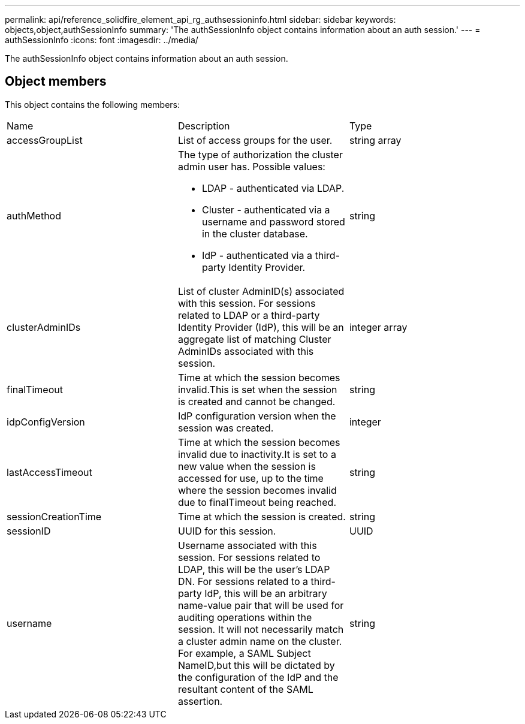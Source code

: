 ---
permalink: api/reference_solidfire_element_api_rg_authsessioninfo.html
sidebar: sidebar
keywords: objects,object,authSessionInfo
summary: 'The authSessionInfo object contains information about an auth session.'
---
= authSessionInfo
:icons: font
:imagesdir: ../media/

[.lead]
The authSessionInfo object contains information about an auth session.

== Object members

This object contains the following members:

|===
| Name| Description| Type
a|
accessGroupList
a|
List of access groups for the user.
a|
string array
a|
authMethod
a|
The type of authorization the cluster admin user has. Possible values:

* LDAP - authenticated via LDAP.
* Cluster - authenticated via a username and password stored in the cluster database.
* IdP - authenticated via a third-party Identity Provider.

a|
string
a|
clusterAdminIDs
a|
List of cluster AdminID(s) associated with this session. For sessions related to LDAP or a third-party Identity Provider (IdP), this will be an aggregate list of matching Cluster AdminIDs associated with this session.
a|
integer array
a|
finalTimeout
a|
Time at which the session becomes invalid.This is set when the session is created and cannot be changed.
a|
string
a|
idpConfigVersion
a|
IdP configuration version when the session was created.
a|
integer
a|
lastAccessTimeout
a|
Time at which the session becomes invalid due to inactivity.It is set to a new value when the session is accessed for use, up to the time where the session becomes invalid due to finalTimeout being reached.
a|
string
a|
sessionCreationTime
a|
Time at which the session is created.
a|
string
a|
sessionID
a|
UUID for this session.
a|
UUID
a|
username
a|
Username associated with this session. For sessions related to LDAP, this will be the user's LDAP DN. For sessions related to a third-party IdP, this will be an arbitrary name-value pair that will be used for auditing operations within the session. It will not necessarily match a cluster admin name on the cluster. For example, a SAML Subject NameID,but this will be dictated by the configuration of the IdP and the resultant content of the SAML assertion.
a|
string
|===
